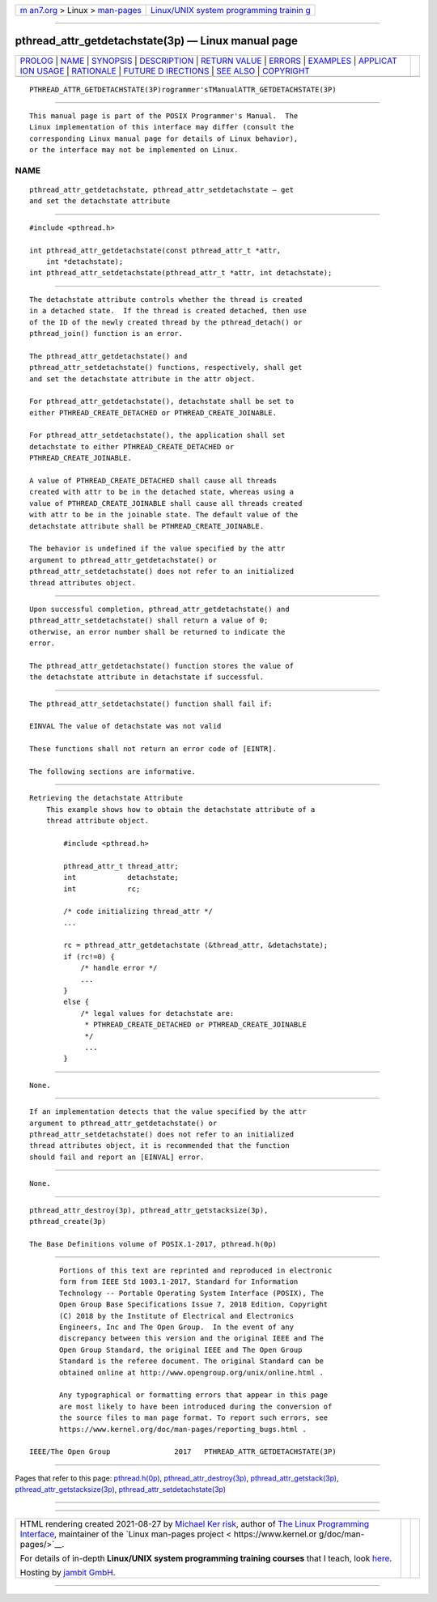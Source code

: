 .. container:: page-top

.. container:: nav-bar

   +----------------------------------+----------------------------------+
   | `m                               | `Linux/UNIX system programming   |
   | an7.org <../../../index.html>`__ | trainin                          |
   | > Linux >                        | g <http://man7.org/training/>`__ |
   | `man-pages <../index.html>`__    |                                  |
   +----------------------------------+----------------------------------+

--------------

pthread_attr_getdetachstate(3p) — Linux manual page
===================================================

+-----------------------------------+-----------------------------------+
| `PROLOG <#PROLOG>`__ \|           |                                   |
| `NAME <#NAME>`__ \|               |                                   |
| `SYNOPSIS <#SYNOPSIS>`__ \|       |                                   |
| `DESCRIPTION <#DESCRIPTION>`__ \| |                                   |
| `RETURN VALUE <#RETURN_VALUE>`__  |                                   |
| \| `ERRORS <#ERRORS>`__ \|        |                                   |
| `EXAMPLES <#EXAMPLES>`__ \|       |                                   |
| `APPLICAT                         |                                   |
| ION USAGE <#APPLICATION_USAGE>`__ |                                   |
| \| `RATIONALE <#RATIONALE>`__ \|  |                                   |
| `FUTURE D                         |                                   |
| IRECTIONS <#FUTURE_DIRECTIONS>`__ |                                   |
| \| `SEE ALSO <#SEE_ALSO>`__ \|    |                                   |
| `COPYRIGHT <#COPYRIGHT>`__        |                                   |
+-----------------------------------+-----------------------------------+
| .. container:: man-search-box     |                                   |
+-----------------------------------+-----------------------------------+

::

   PTHREAD_ATTR_GETDETACHSTATE(3P)rogrammer'sTManualATTR_GETDETACHSTATE(3P)


-----------------------------------------------------

::

          This manual page is part of the POSIX Programmer's Manual.  The
          Linux implementation of this interface may differ (consult the
          corresponding Linux manual page for details of Linux behavior),
          or the interface may not be implemented on Linux.

NAME
-------------------------------------------------

::

          pthread_attr_getdetachstate, pthread_attr_setdetachstate — get
          and set the detachstate attribute


---------------------------------------------------------

::

          #include <pthread.h>

          int pthread_attr_getdetachstate(const pthread_attr_t *attr,
              int *detachstate);
          int pthread_attr_setdetachstate(pthread_attr_t *attr, int detachstate);


---------------------------------------------------------------

::

          The detachstate attribute controls whether the thread is created
          in a detached state.  If the thread is created detached, then use
          of the ID of the newly created thread by the pthread_detach() or
          pthread_join() function is an error.

          The pthread_attr_getdetachstate() and
          pthread_attr_setdetachstate() functions, respectively, shall get
          and set the detachstate attribute in the attr object.

          For pthread_attr_getdetachstate(), detachstate shall be set to
          either PTHREAD_CREATE_DETACHED or PTHREAD_CREATE_JOINABLE.

          For pthread_attr_setdetachstate(), the application shall set
          detachstate to either PTHREAD_CREATE_DETACHED or
          PTHREAD_CREATE_JOINABLE.

          A value of PTHREAD_CREATE_DETACHED shall cause all threads
          created with attr to be in the detached state, whereas using a
          value of PTHREAD_CREATE_JOINABLE shall cause all threads created
          with attr to be in the joinable state. The default value of the
          detachstate attribute shall be PTHREAD_CREATE_JOINABLE.

          The behavior is undefined if the value specified by the attr
          argument to pthread_attr_getdetachstate() or
          pthread_attr_setdetachstate() does not refer to an initialized
          thread attributes object.


-----------------------------------------------------------------

::

          Upon successful completion, pthread_attr_getdetachstate() and
          pthread_attr_setdetachstate() shall return a value of 0;
          otherwise, an error number shall be returned to indicate the
          error.

          The pthread_attr_getdetachstate() function stores the value of
          the detachstate attribute in detachstate if successful.


-----------------------------------------------------

::

          The pthread_attr_setdetachstate() function shall fail if:

          EINVAL The value of detachstate was not valid

          These functions shall not return an error code of [EINTR].

          The following sections are informative.


---------------------------------------------------------

::

      Retrieving the detachstate Attribute
          This example shows how to obtain the detachstate attribute of a
          thread attribute object.

              #include <pthread.h>

              pthread_attr_t thread_attr;
              int            detachstate;
              int            rc;

              /* code initializing thread_attr */
              ...

              rc = pthread_attr_getdetachstate (&thread_attr, &detachstate);
              if (rc!=0) {
                  /* handle error */
                  ...
              }
              else {
                  /* legal values for detachstate are:
                   * PTHREAD_CREATE_DETACHED or PTHREAD_CREATE_JOINABLE
                   */
                   ...
              }


---------------------------------------------------------------------------

::

          None.


-----------------------------------------------------------

::

          If an implementation detects that the value specified by the attr
          argument to pthread_attr_getdetachstate() or
          pthread_attr_setdetachstate() does not refer to an initialized
          thread attributes object, it is recommended that the function
          should fail and report an [EINVAL] error.


---------------------------------------------------------------------------

::

          None.


---------------------------------------------------------

::

          pthread_attr_destroy(3p), pthread_attr_getstacksize(3p),
          pthread_create(3p)

          The Base Definitions volume of POSIX.1‐2017, pthread.h(0p)


-----------------------------------------------------------

::

          Portions of this text are reprinted and reproduced in electronic
          form from IEEE Std 1003.1-2017, Standard for Information
          Technology -- Portable Operating System Interface (POSIX), The
          Open Group Base Specifications Issue 7, 2018 Edition, Copyright
          (C) 2018 by the Institute of Electrical and Electronics
          Engineers, Inc and The Open Group.  In the event of any
          discrepancy between this version and the original IEEE and The
          Open Group Standard, the original IEEE and The Open Group
          Standard is the referee document. The original Standard can be
          obtained online at http://www.opengroup.org/unix/online.html .

          Any typographical or formatting errors that appear in this page
          are most likely to have been introduced during the conversion of
          the source files to man page format. To report such errors, see
          https://www.kernel.org/doc/man-pages/reporting_bugs.html .

   IEEE/The Open Group               2017   PTHREAD_ATTR_GETDETACHSTATE(3P)

--------------

Pages that refer to this page:
`pthread.h(0p) <../man0/pthread.h.0p.html>`__, 
`pthread_attr_destroy(3p) <../man3/pthread_attr_destroy.3p.html>`__, 
`pthread_attr_getstack(3p) <../man3/pthread_attr_getstack.3p.html>`__, 
`pthread_attr_getstacksize(3p) <../man3/pthread_attr_getstacksize.3p.html>`__, 
`pthread_attr_setdetachstate(3p) <../man3/pthread_attr_setdetachstate.3p.html>`__

--------------

--------------

.. container:: footer

   +-----------------------+-----------------------+-----------------------+
   | HTML rendering        |                       | |Cover of TLPI|       |
   | created 2021-08-27 by |                       |                       |
   | `Michael              |                       |                       |
   | Ker                   |                       |                       |
   | risk <https://man7.or |                       |                       |
   | g/mtk/index.html>`__, |                       |                       |
   | author of `The Linux  |                       |                       |
   | Programming           |                       |                       |
   | Interface <https:     |                       |                       |
   | //man7.org/tlpi/>`__, |                       |                       |
   | maintainer of the     |                       |                       |
   | `Linux man-pages      |                       |                       |
   | project <             |                       |                       |
   | https://www.kernel.or |                       |                       |
   | g/doc/man-pages/>`__. |                       |                       |
   |                       |                       |                       |
   | For details of        |                       |                       |
   | in-depth **Linux/UNIX |                       |                       |
   | system programming    |                       |                       |
   | training courses**    |                       |                       |
   | that I teach, look    |                       |                       |
   | `here <https://ma     |                       |                       |
   | n7.org/training/>`__. |                       |                       |
   |                       |                       |                       |
   | Hosting by `jambit    |                       |                       |
   | GmbH                  |                       |                       |
   | <https://www.jambit.c |                       |                       |
   | om/index_en.html>`__. |                       |                       |
   +-----------------------+-----------------------+-----------------------+

--------------

.. container:: statcounter

   |Web Analytics Made Easy - StatCounter|

.. |Cover of TLPI| image:: https://man7.org/tlpi/cover/TLPI-front-cover-vsmall.png
   :target: https://man7.org/tlpi/
.. |Web Analytics Made Easy - StatCounter| image:: https://c.statcounter.com/7422636/0/9b6714ff/1/
   :class: statcounter
   :target: https://statcounter.com/
